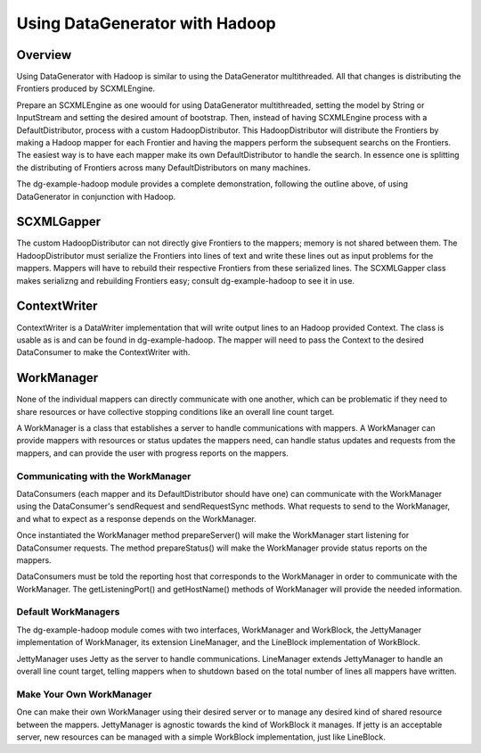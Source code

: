 Using DataGenerator with Hadoop
===============================

Overview
--------

Using DataGenerator with Hadoop is similar to using the DataGenerator multithreaded. All that changes is distributing the Frontiers produced by SCXMLEngine.

Prepare an SCXMLEngine as one woould for using DataGenerator multithreaded, setting the model by String or InputStream and setting the desired amount of bootstrap. Then, instead of having SCXMLEngine process with a DefaultDistributor, process with a custom HadoopDistributor. This HadoopDistributor will distribute the Frontiers by making a Hadoop mapper for each Frontier and having the mappers perform the subsequent searchs on the Frontiers. The easiest way is to have each mapper make its own DefaultDistributor to handle the search. In essence one is splitting the distributing of Frontiers across many DefaultDistributors on many machines.    

The dg-example-hadoop module provides a complete demonstration, following the outline above, of using DataGenerator in conjunction with Hadoop.

SCXMLGapper
-----------

The custom HadoopDistributor can not directly give Frontiers to the mappers; memory is not shared between them. The HadoopDistributor must serialize the Frontiers into lines of text and write these lines out as input problems for the mappers. Mappers will have to rebuild their respective Frontiers from these serialized lines. The SCXMLGapper class makes serializng and rebuilding Frontiers easy; consult dg-example-hadoop to see it in use.

ContextWriter
-------------

ContextWriter is a DataWriter implementation that will write output lines to an Hadoop provided Context. The class is usable as is and can be found in dg-example-hadoop. The mapper will need to pass the Context to the desired DataConsumer to make the ContextWriter with.

WorkManager
-----------

None of the individual mappers can directly communicate with one another, which can be problematic if they need to share resources or have collective stopping conditions like an overall line count target.

A WorkManager is a class that establishes a server to handle communications with mappers. A WorkManager can provide mappers with resources or status updates the mappers need, can handle status updates and requests from the mappers, and can provide the user with progress reports on the mappers.

Communicating with the WorkManager
~~~~~~~~~~~~~~~~~~~~~~~~~~~~~~~~~~

DataConsumers (each mapper and its DefaultDistributor should have one) can communicate with the WorkManager using the DataConsumer's sendRequest and sendRequestSync methods. What requests to send to the WorkManager, and what to expect as a response depends on the WorkManager.

Once instantiated the WorkManager method prepareServer() will make the WorkManager start listening for DataConsumer requests. The method prepareStatus() will make the WorkManager provide status reports on the mappers.

DataConsumers must be told the reporting host that corresponds to the WorkManager in order to communicate with the WorkManager. The getListeningPort() and getHostName() methods of WorkManager will provide the needed information.

Default WorkManagers
~~~~~~~~~~~~~~~~~~~~

The dg-example-hadoop module comes with two interfaces, WorkManager and WorkBlock, the JettyManager implementation of WorkManager, its extension LineManager, and the LineBlock implementation of WorkBlock.

JettyManager uses Jetty as the server to handle communications. LineManager extends JettyManager to handle an overall line count target, telling mappers when to shutdown based on the total number of lines all mappers have written.

Make Your Own WorkManager
~~~~~~~~~~~~~~~~~~~~~~~~~

One can make their own WorkManager using their desired server or to manage any desired kind of shared resource between the mappers. JettyManager is agnostic towards the kind of WorkBlock it manages. If jetty is an acceptable server, new resources can be managed with a simple WorkBlock implementation, just like LineBlock.
 